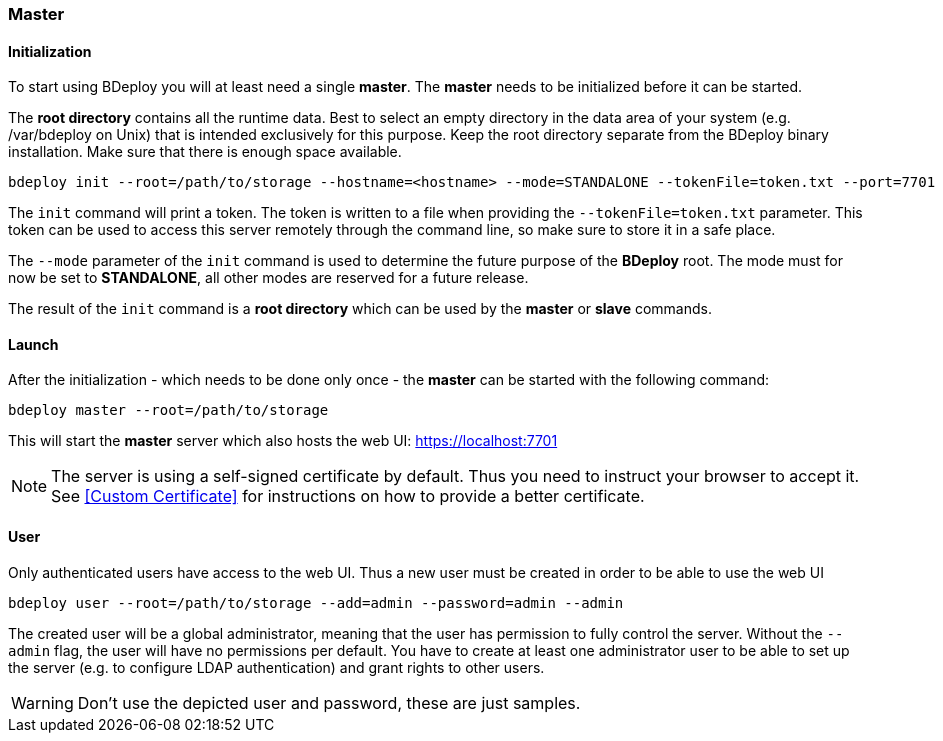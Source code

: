 === Master

==== Initialization
To start using BDeploy you will at least need a single *master*. The *master* needs to be initialized before it can be started.

The *root directory* contains all the runtime data. Best to select an empty directory in the data area of your system 
(e.g. /var/bdeploy on Unix) that is intended exclusively for this purpose. Keep the root directory separate from the BDeploy
binary installation. Make sure that there is enough space available. 

 bdeploy init --root=/path/to/storage --hostname=<hostname> --mode=STANDALONE --tokenFile=token.txt --port=7701

The `init` command will print a token. The token is written to a file when providing the `--tokenFile=token.txt` parameter.
This token can be used to access this server remotely through the command line, so make sure to store it in a safe place.

The `--mode` parameter of the `init` command is used to determine the future purpose of the *BDeploy* root. The mode must for now be set to *STANDALONE*, all other modes are reserved for a future release.

The result of the `init` command is a *root directory* which can be used by the *master* or *slave* commands.

==== Launch
After the initialization - which needs to be done only once - the *master* can be started with the following command:

 bdeploy master --root=/path/to/storage

This will start the *master* server which also hosts the web UI: https://localhost:7701

[NOTE]
The server is using a self-signed certificate by default. Thus you need to instruct your browser to accept it. See <<Custom Certificate>> for instructions on how to provide a better certificate.

==== User
Only authenticated users have access to the web UI. Thus a new user must be created in order to be able to use the web UI

 bdeploy user --root=/path/to/storage --add=admin --password=admin --admin

The created user will be a global administrator, meaning that the user has permission to fully control the server. Without the `--admin` flag, the user will have no permissions per default. You have to create at least one administrator user to be able to set up the server (e.g. to configure LDAP authentication) and grant rights to other users.

[WARNING]
Don't use the depicted user and password, these are just samples.